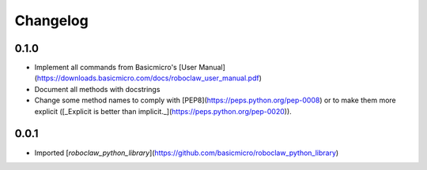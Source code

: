 Changelog
=========

0.1.0
-----------------------------

- Implement all commands from Basicmicro's [User Manual](https://downloads.basicmicro.com/docs/roboclaw_user_manual.pdf)
- Document all methods with docstrings
- Change some method names to comply with [PEP8](https://peps.python.org/pep-0008) or to make them more explicit ([_Explicit is better than implicit._](https://peps.python.org/pep-0020)).

0.0.1
-----------------------------

- Imported [`roboclaw_python_library`](https://github.com/basicmicro/roboclaw_python_library)
